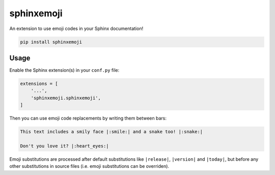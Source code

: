 sphinxemoji
===========

An extension to use emoji codes in your Sphinx documentation!

.. code::

   pip install sphinxemoji


Usage
-----

Enable the Sphinx extension(s) in your ``conf.py`` file:

.. code:: python

   extensions = [
       '...',
       'sphinxemoji.sphinxemoji',
   ]

Then you can use emoji code replacements by writing them between bars:

.. code:: sphinx

   This text includes a smily face |:smile:| and a snake too! |:snake:|

   Don't you love it? |:heart_eyes:|

Emoji substitutions are processed after default substitutions like
``|release|``, ``|version|`` and ``|today|``, but before any other
substitutions in source files (i.e. emoji substitutions can be overriden).
